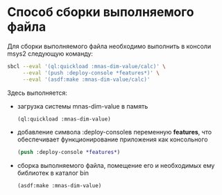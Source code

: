 * Способ сборки выполняемого файла
Для сборки выполняемого файла необходимо выполнить в консоли msys2
следующую команду:
 
#+begin_src sh
  sbcl --eval '(ql:quickload :mnas-dim-value/calc)' \
       --eval '(push :deploy-console *features*)' \
       --eval '(asdf:make :mnas-dim-value/calc)'
#+end_src

Здесь выполняется:
- загрузка системы mnas-dim-value в память
  #+begin_src lisp
    (ql:quickload :mnas-dim-value)
  #+end_src
   
- добавление символа :deploy-consoleв переменную *features*, что
  обеспечивает функционирование приложения как консольного
  #+begin_src lisp
    (push :deploy-console *features*)
  #+end_src
- сборка выполняемого файла, помещение его и необходимых ему библиотек в
  каталог bin
  #+begin_src lisp
    (asdf:make :mnas-dim-value)
  #+end_src
